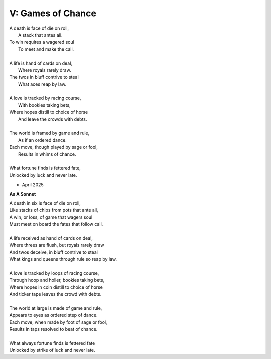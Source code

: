 V: Games of Chance
------------------

| A death is face of die on roll,
|   A stack that antes all.
| To win requires a wagered soul
|   To meet and make the call.
|
| A life is hand of cards on deal,
|   Where royals rarely draw.
| The twos in bluff contrive to steal
|   What aces reap by law.
| 
| A love is tracked by racing course,
|   With bookies taking bets,
| Where hopes distill to choice of horse
|   And leave the crowds with debts.
|
| The world is framed by game and rule,
|   As if an ordered dance.
| Each move, though played by sage or fool,
|   Results in whims of chance.
|
| What fortune finds is fettered fate,
| Unlocked by luck and never late. 

- April 2025

**As A Sonnet**

| A death in six is face of die on roll,
| Like stacks of chips from pots that ante all,
| A win, or loss, of game that wagers soul
| Must meet on board the fates that follow call.
|
| A life received as hand of cards on deal,
| Where threes are flush, but royals rarely draw 
| And twos deceive, in bluff contrive to steal
| What kings and queens through rule so reap by law. 
|
| A love is tracked by loops of racing course,
| Through hoop and holler, bookies taking bets,
| Where hopes in coin distill to choice of horse
| And ticker tape leaves the crowd with debts.
|
| The world at large is made of game and rule,
| Appears to eyes as ordered step of dance.
| Each move, when made by foot of sage or fool,
| Results in taps resolved to beat of chance. 
|
| What always fortune finds is fettered fate
| Unlocked by strike of luck and never late. 